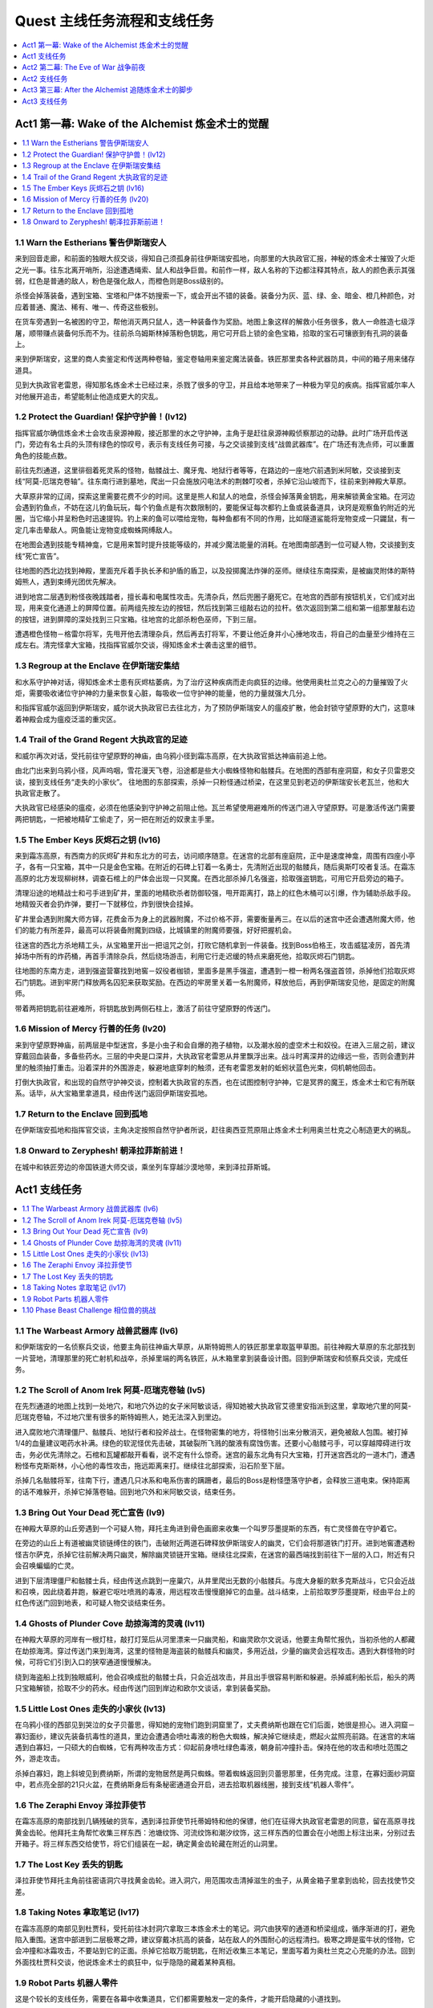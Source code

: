 .. _quest:

Quest 主线任务流程和支线任务
==============================================================================

.. contents::
    :depth: 1
    :local:


Act1 第一幕: Wake of the Alchemist 炼金术士的觉醒
------------------------------------------------------------------------------

.. contents::
    :depth: 1
    :local:


1.1 Warn the Estherians 警告伊斯瑞安人
~~~~~~~~~~~~~~~~~~~~~~~~~~~~~~~~~~~~~~~~~~~~~~~~~~~~~~~~~~~~~~~~~~~~~~~~~~~~~~

来到回音走廊，和前面的独眼大叔交谈，得知自己须孤身前往伊斯瑞安孤地，向那里的大执政官汇报，神秘的炼金术士摧毁了火炬之光一事。往东北离开哨所，沿途遭遇绳索、鼠人和战争巨兽。和前作一样，敌人名称的下边都注释其特点，敌人的颜色表示其强弱，红色是普通的敌人，粉色是强化敌人，而橙色则是Boss级别的。

杀怪会掉落装备，遇到宝箱、宝塔和尸体不妨搜索一下，或会开出不错的装备。装备分为灰、蓝、绿、金、暗金、橙几种颜色，对应着普通、魔法、稀有、唯一、传奇这些极别。

在货车旁遇到一名被困的守卫，帮他消灭两只鼠人，选一种装备作为奖励。地图上象这样的解救小任务很多，救人一命胜造七级浮屠，顺带赚点装备何乐而不为。往前杀乌姆斯林掉落粉色钥匙，用它可开启上锁的金色宝箱，拾取的宝石可镶嵌到有孔洞的装备上。

来到伊斯瑞安，这里的商人卖鉴定和传送两种卷轴，鉴定卷轴用来鉴定魔法装备。铁匠那里卖各种武器防具，中间的箱子用来储存道具。

见到大执政官老雷恩，得知那名炼金术士已经过来，杀戮了很多的守卫，并且给本地带来了一种极为罕见的疾病。指挥官威尔率人对他展开追击，希望能制止他造成更大的灾乱。


.. _Protect-the-Guardian:

1.2 Protect the Guardian! 保护守护兽！(lv12)
~~~~~~~~~~~~~~~~~~~~~~~~~~~~~~~~~~~~~~~~~~~~~~~~~~~~~~~~~~~~~~~~~~~~~~~~~~~~~~

指挥官威尔确信炼金术士会攻击泉源神殿，接近那里的水之守护神，主角于是赶往泉源神殿侦察那边的动静。此时广场开启传送门，旁边有名士兵的头顶有绿色的惊叹号，表示有支线任务可接，与之交谈接到支线“战兽武器库”。在广场还有洗点师，可以重置角色的技能点数。

前往先烈通道，这里徘徊着死灵系的怪物，骷髅战士、魔牙鬼、地狱行者等等，在路边的一座地穴前遇到米阿敏，交谈接到支线“阿莫-厄瑞克卷轴”。往东南行进到墓地，爬出一只会施放闪电法术的荆棘叮咬者，杀掉它沿山坡而下，往前来到神殿大草原。

大草原非常的辽阔，探索这里需要花费不少的时间。这里是熊人和鼠人的地盘，杀怪会掉落黄金钥匙，用来解锁黄金宝箱。在河边会遇到钓鱼点，不妨在这儿钓鱼玩玩，每个钓鱼点是有次数限制的，要能保证每次都钓上鱼或装备道具，诀窍是观察鱼钓附近的光圈，当它缩小并呈粉色时迅速提钩。钓上来的鱼可以喂给宠物，每种鱼都有不同的作用，比如隧道鲨能将宠物变成一只鼹鼠，有一定几率击晕敌人。网鱼能让宠物变成蜘蛛网缚敌人。

在地图会遇到技能专精神龛，它是用来暂时提升技能等级的，并减少魔法能量的消耗。在地图南部遇到一位可疑人物，交谈接到支线“死亡宣告”。

往地图的西北边找到神殿，里面充斥着手执长矛和护盾的盾卫，以及投掷魔法炸弹的巫师。继续往东南探索，是被幽灵附体的斯特姆熊人，遇到束缚光团优先解决。

进到地宫二层遇到粉怪夜晚践踏者，擅长毒和电属性攻击。先清杂兵，然后兜圈子磨死它。在地宫的西部有按钮机关，它们成对出现，用来变化通道上的屏障位置。前两组先按左边的按钮，然后找到第三组敲右边的拉杆。依次返回到第二组和第一组那里敲右边的按钮，进到屏障的深处找到三只宝箱。往地宫的北部杀粉色巫师，下到三层。

遭遇橙色怪物－格雷尔将军，先甩开他去清理杂兵，然后再去打将军，不要让他近身并小心捶地攻击，将自己的血量至少维持在三成左右。清完怪拿大宝箱，找指挥官威尔交谈，得知炼金术士袭击这里的细节。


1.3 Regroup at the Enclave 在伊斯瑞安集结
~~~~~~~~~~~~~~~~~~~~~~~~~~~~~~~~~~~~~~~~~~~~~~~~~~~~~~~~~~~~~~~~~~~~~~~~~~~~~~

和水系守护神对话，得知炼金术士患有灰烬枯萎病，为了治疗这种疾病而走向疯狂的边缘。他使用奥杜兰克之心的力量摧毁了火炬，需要吸收诸位守护神的力量来恢复心脏，每吸收一位守护神的能量，他的力量就强大几分。

和指挥官威尔返回到伊斯瑞安，威尔说大执政官已去往北方，为了预防伊斯瑞安人的瘟疫扩散，他会封锁守望原野的大门，这意味着神殿会成为瘟疫泛滥的重灾区。


1.4 Trail of the Grand Regent 大执政官的足迹
~~~~~~~~~~~~~~~~~~~~~~~~~~~~~~~~~~~~~~~~~~~~~~~~~~~~~~~~~~~~~~~~~~~~~~~~~~~~~~

和威尔再次对话，受托前往守望原野的神庙，由乌鸦小径到霜冻高原，在大执政官抵达神庙前追上他。

由北门出来到乌鸦小径，风声呜咽，雪花漫天飞卷，沿途都是些大小蜘蛛怪物和骷髅兵。在地图的西部有座洞窟，和女子贝雷恩交谈，接到支线任务“走失的小家伙”。 往地图的东部探索，杀掉一只粉怪通过桥梁，在这里见到老迈的伊斯瑞安长老瓦兰，他和大执政官走散了。

大执政官已经感染的瘟疫，必须在他感染到守护神之前阻止他。瓦兰希望使用避难所的传送门进入守望原野。可是激活传送门需要两把钥匙，一把被地精矿工偷走了，另一把在附近的奴隶主手里。


1.5 The Ember Keys 灰烬石之钥 (lv16)
~~~~~~~~~~~~~~~~~~~~~~~~~~~~~~~~~~~~~~~~~~~~~~~~~~~~~~~~~~~~~~~~~~~~~~~~~~~~~~

来到霜冻高原，有西南方的灰烬矿井和东北方的可去，访问顺序随意。在迷宫的北部有座庭院，正中是速度神龛，周围有四座小亭子，各有一只宝箱，其中一只是金色宝箱。在附近的石碑上钉着一名勇士，先清附近出现的骷髅兵，随后奥斯叮咬者复活。在霜冻高原的北方发现柳树林，调查石棺上的尸体会出现一只冥魔。在西北部杀掉几名强盗，拾取强盗钥匙，可用它开启旁边的箱子。

清理沿途的地精战士和弓手进到矿井，里面的地精砍杀者防御较强，甩开距离打，路上的红色木桶可以引爆，作为辅助杀敌手段。地精毁灭者会扔炸弹，要打一下就移位，炸到很快会挂掉。

矿井里会遇到附魔大师方铎，花费金币为身上的武器附魔，不过价格不菲，需要衡量再三。在以后的迷宫中还会遭遇附魔大师，他们的能力有所差异，最高可以将装备附魔到四级，比城镇里的附魔师要强，好好把握机会。

往迷宫的西北方杀地精工头，从宝箱里开出一把诅咒之剑，打败它随机拿到一件装备。找到Boss伯格王，攻击威猛凌厉，首先清掉场中所有的炸药桶，再首手清除杂兵，然后绕场游击，利用它行走迟缓的特点来磨死他，拾取灰烬石门钥匙。

往地图的东南方走，进到强盗营寨找到地窖－奴役者枷锁，里面多是黑手强盗，遭遇到一橙一粉两名强盗首领，杀掉他们拾取灰烬石门钥匙。进到牢房门释放两名囚犯来获取奖励。在西边的牢房里关着一名附魔师，释放他后，再到伊斯瑞安见他，是固定的附魔师。

带着两把钥匙前往避难所，将钥匙放到两侧石柱上，激活了前往守望原野的传送门。


1.6 Mission of Mercy 行善的任务 (lv20)
~~~~~~~~~~~~~~~~~~~~~~~~~~~~~~~~~~~~~~~~~~~~~~~~~~~~~~~~~~~~~~~~~~~~~~~~~~~~~~

来到守望原野神庙，前两层是中型迷宫，多是小虫子和会自爆的孢子植物，以及潮水般的虚空术士和奴役。在进入三层之前，建议穿戴回血装备，多备些药水。三层的中央是口深井，大执政官老雷恩从井里飘浮出来。战斗时离深井的边缘远一些，否则会遭到井里的触须抽打重击。沿着深井的外围游走，躲避地底穿刺的触须，还有老雷恩发射的蚯蚓状蓝色光束，伺机朝他回击。

打倒大执政官，和出现的自然守护神交谈，控制着大执政官的东西，也在试图控制守护神，它是冥界的魔王，炼金术士和它有所联系。话毕，从大宝箱里拿道具，经由传送门返回伊斯瑞安孤地。


1.7 Return to the Enclave 回到孤地
~~~~~~~~~~~~~~~~~~~~~~~~~~~~~~~~~~~~~~~~~~~~~~~~~~~~~~~~~~~~~~~~~~~~~~~~~~~~~~

在伊斯瑞安孤地和指挥官交谈，主角决定按照自然守护者所说，赶往奥西亚荒原阻止炼金术士利用奥兰杜克之心制造更大的祸乱。


1.8 Onward to Zeryphesh! 朝泽拉菲斯前进！
~~~~~~~~~~~~~~~~~~~~~~~~~~~~~~~~~~~~~~~~~~~~~~~~~~~~~~~~~~~~~~~~~~~~~~~~~~~~~~

在城中和铁匠旁边的帝国铁道大师交谈，乘坐列车穿越沙漠地带，来到泽拉菲斯城。


Act1 支线任务
------------------------------------------------------------------------------

.. contents::
    :depth: 1
    :local:


1.1 The Warbeast Armory 战兽武器库 (lv6)
~~~~~~~~~~~~~~~~~~~~~~~~~~~~~~~~~~~~~~~~~~~~~~~~~~~~~~~~~~~~~~~~~~~~~~~~~~~~~~

和伊斯瑞安的一名侦察兵交谈，他要主角前往神庙大草原，从斯特姆熊人的铁匠那里拿取盔甲草图。前往神殿大草原的东北部找到一片营地，清理那里的死亡射机和战卒，杀掉里端的两名铁匠，从木箱里拿到装备设计图。回到伊斯瑞安和侦察兵交谈，完成任务。


1.2 The Scroll of Anom Irek 阿莫-厄瑞克卷轴 (lv5)
~~~~~~~~~~~~~~~~~~~~~~~~~~~~~~~~~~~~~~~~~~~~~~~~~~~~~~~~~~~~~~~~~~~~~~~~~~~~~~

在先烈通道的地图上找到一处地穴，和地穴外边的女子米阿敏谈话，得知她被大执政官艾德里安指派到这里，拿取地穴里的阿莫-厄瑞克卷轴，不过地穴里有很多的斯特姆熊人，她无法深入到里边。

进入腐败地穴清理僵尸、骷髅兵、地狱行者和投斧战士。在怪物密集的地方，将怪物引出来分散消灭，避免被敌人包围。被打掉1/4的血量建议喝药水补满。绿色的软泥怪优先击破，其破裂所飞溅的酸液有腐蚀伤害。还要小心骷髅弓手，可以穿越障碍进行攻击，务必优先清除之。石棺和瓦罐都敲开看看，说不定有什么惊奇。迷宫的最东北角有只大宝箱，打开迷宫西北的一道木门，遭遇粉怪布克斯斯林，小心他的毒性攻击，拖远距离来打。继续往北部探索，沿石阶至下层。

杀掉几名骷髅将军，往南下行，遭遇几只冰系和电系伤害的蹒跚者，最后的Boss是粉怪墮落守护者，会释放三道电束。保持距离的话不难躲开，杀掉它掉落卷轴。回到地穴外和米阿敏交谈，结束任务。


1.3 Bring Out Your Dead 死亡宣告 (lv9)
~~~~~~~~~~~~~~~~~~~~~~~~~~~~~~~~~~~~~~~~~~~~~~~~~~~~~~~~~~~~~~~~~~~~~~~~~~~~~~

在神殿大草原的山丘旁遇到一个可疑人物，拜托主角进到骨色画廊来收集一个叫罗莎墨提斯的东西，有亡灵怪兽在守护着它。

在旁边的山丘上有道被幽灵锁链缚住的铁门，击破附近两道石碑释放伊斯瑞安人的幽灵，它们会将那道铁门打开。进到地窖遭遇粉怪吉尔萨克，杀掉它往前解决两只幽灵，解除幽灵锁链开宝箱。继续往北探索，在迷宫的最西端找到前往下一层的入口，附近有只会召唤蝙蝠的亡灵。

进到下层清理僵尸和骷髅士兵，经由传送点跳到一座巢穴，从井里爬出无数的小骷髅兵。与庞大身躯的默多克斯战斗，它只会近战和召唤，因此绕着井跑，躲避它呕吐喷溅的毒液，用远程攻击慢慢磨掉它的血量。战斗结束，上前拾取罗莎墨提斯，经由平台上的红色传送门回到地表，和可疑人物交谈结束任务。


1.4 Ghosts of Plunder Cove 劫掠海湾的灵魂 (lv11)
~~~~~~~~~~~~~~~~~~~~~~~~~~~~~~~~~~~~~~~~~~~~~~~~~~~~~~~~~~~~~~~~~~~~~~~~~~~~~~

在神殿大草原的河岸有一根灯柱，敲打灯笼后从河里漂来一只幽灵船，和幽灵欧尔文说话，他要主角帮忙报仇，当初杀他的人都藏在劫掠海湾。穿过传送门来到海湾，这里的怪物是海盗装的骷髅兵和幽灵，多用近战，少量的幽灵会远程攻击。遇到大群怪物的时候，可将它们引到入口的狭窄通道慢慢解决。

绕到海盗船上找到独眼威利，他会召唤成批的骷髅士兵，只会近战攻击，并且出手很容易判断和躲避。杀掉威利船长后，船头的两只宝箱解锁，拾取不少的药水。经由传送门回到岸边和欧尔文谈话，拿到装备奖励。


1.5 Little Lost Ones 走失的小家伙 (lv13)
~~~~~~~~~~~~~~~~~~~~~~~~~~~~~~~~~~~~~~~~~~~~~~~~~~~~~~~~~~~~~~~~~~~~~~~~~~~~~~

在乌鸦小径的西部见到哭泣的女子贝蕾思，得知她的宠物们跑到洞窟里了，丈夫费纳斯也跟在它们后面，她很是担心。进入洞窟－寡妇面纱，建议先装备抗毒性的道具，里边会遭遇会喷吐毒液的粉色大蜘蛛，解决掉它继续走，燃起火盆照亮前路。在迷宫的末端遇到白寡妇，一只硕大的白蜘蛛，它有两种攻击方式：仰起前身喷吐绿色毒液，朝身前冲撞扑击。保持在他的攻击和喷吐范围之外，游走攻击。

杀掉白寡妇，跑上斜坡见到费纳斯，所谓的宠物居然是两只蜘蛛。带着蜘蛛返回到贝蕾思那里，任务完成。注意，在寡妇面纱洞窟中，若点亮全部的21只火盆，在费纳斯身后有条秘密通道会开启，进去拾取机器线圈，接到支线“机器人零件”。


1.6 The Zeraphi Envoy 泽拉菲使节
~~~~~~~~~~~~~~~~~~~~~~~~~~~~~~~~~~~~~~~~~~~~~~~~~~~~~~~~~~~~~~~~~~~~~~~~~~~~~~

在霜冻高原的南部找到几辆残破的货车，遇到泽拉菲使节托蒂姆特和他的保镖，他们在征得大执政官老雷恩的同意，留在高原寻找黄金齿轮。他拜托主角帮忙收集三样东西：池塘纹饰、河流纹饰和潮汐纹饰，这三样东西的位置会在小地图上标注出来，分别过去开箱子。将三样东西交给使节，将它们组装在一起，确定黄金齿轮藏在附近的山洞里。


1.7 The Lost Key 丢失的钥匙
~~~~~~~~~~~~~~~~~~~~~~~~~~~~~~~~~~~~~~~~~~~~~~~~~~~~~~~~~~~~~~~~~~~~~~~~~~~~~~

泽拉菲使节拜托主角前往密语洞穴寻找黄金齿轮。进入洞穴，用范围攻击清掉滋生的虫子，从黄金箱子里拿到齿轮，回去找使节交差。


1.8 Taking Notes 拿取笔记 (lv17)
~~~~~~~~~~~~~~~~~~~~~~~~~~~~~~~~~~~~~~~~~~~~~~~~~~~~~~~~~~~~~~~~~~~~~~~~~~~~~~

在霜冻高原的南部见到杜贾科，受托前往冰封洞穴拿取三本炼金术士的笔记。洞穴由狭窄的通道和桥梁组成，循序渐进的打，避免陷入重围。迷宫中部进到二层极寒之蹄，建议穿戴冰抗高的装备，站在敌人的外围耐心的远程清扫。极寒之蹄是蛮牛状的怪物，它会冲撞和冰霜攻击，不要站到它的正面。杀掉它拾取万能钥匙，在附近收集三本笔记，里面写着为奥杜兰克之心充能的办法。回到外面找杜贾科交谈，他说炼金术士的疯狂中，似乎隐隐的藏着某种真相。


1.9 Robot Parts 机器人零件
~~~~~~~~~~~~~~~~~~~~~~~~~~~~~~~~~~~~~~~~~~~~~~~~~~~~~~~~~~~~~~~~~~~~~~~~~~~~~~

这是个较长的支线任务，需要在各幕中收集道具，它们都需要触发一定的条件，才能开启隐藏的小道找到。

机器人的第一部分在第一幕乌鸦小径的寡妇面纱洞窟中。须点亮所有的21只火盆，进密道拾取机器人线圈。

机器人的第二部分在第二幕奥西亚荒原的月光之塔，用手枪或火炮轰击墙壁上的四面铜锣，进到密道拾取机器人手臂。

机器人的第三部分在第二幕盐碱荒原的群聚点，地图西部找到繁殖巢穴，在洞中打碎所有的鸟蛋，在最里端拾取机器人管道。

机器人的第四部分在第三幕的被遗弃的锯木场，这里有很多被钉在墙壁和树上的骷髅，释放它们解锁一座小院，从中拿到机器人的身躯。

机器人的第五部分在第三幕的尖啸幽灵的领地，这里是毒气弥漫的沼泽地带，注意路边的树桩可以击破，摧毁场景中的所有树桩，可以打开地图右下边一条隐秘桥路，拾取机器人的头颅。

到第三幕的皇家营地找司杜科教授交谈，他将五个零件拼装起来，任务完成。和组装成的TB4000号交谈，接续任务“三姐妹”。


1.10 Phase Beast Challenge 相位兽的挑战
~~~~~~~~~~~~~~~~~~~~~~~~~~~~~~~~~~~~~~~~~~~~~~~~~~~~~~~~~~~~~~~~~~~~~~~~~~~~~~

在原野中遭遇到透明的位面野兽，杀掉它会出现一道传送门，进去完成挑战。这些副本可以反复刷经验、装备和金钱，杀完不从传送门退出，而是直接退出游戏重进。

挑战之一：相位兽在第一幕的神殿草原。在院子里看到术士在举行仪式，随后附近的巢穴里不断的涌现蜘蛛，先不要着急清理，迅速冲到正中的水碗里拿毒药瓶，将它倒进巢穴里，就不会再有蜘蛛爬出来。如此反复，将院子里所有的六个巢穴关闭。最后杀掉三只大蜘蛛，出现奖励宝箱。

挑战之二：相位兽在第一幕的霜冻高原。在中央的平台周围有四只火盆，按一定的顺序点燃四只火盆，顺序是随机的，需要自己尝试。正中平台出现冥魔，杀掉他暴出满院的金币，大致3000多。

挑战之三：相位兽在第二幕的奥西亚荒原。有几只大的史莱姆，它会不断的分裂出小史莱姆，并且自己有很高的回血技能。如果没有较高的伤害和攻击速度，是不容易杀死的。将所有的史莱姆杀死，三道平台上出现宝箱。

挑战之四：相位兽在第二幕的盐碱荒原。来到有沉船的地方，杀海盗收集沿途的大量金币。本关没有难度，主要是用来刷金钱和魔法卷轴。


Act2 第二幕: The Eve of War 战争前夜
------------------------------------------------------------------------------


2.1 The Eve of War 战争前夜
~~~~~~~~~~~~~~~~~~~~~~~~~~~~~~~~~~~~~~~~~~~~~~~~~~~~~~~~~~~~~~~~~~~~~~~~~~~~~~

**和空之守护神说话，得知炼金术士已来到奥西亚荒原，和艾泽若赫达成同盟。现在主角得前往被遗弃的地窖，抵御来自冥魔的威胁。**

来到阴暗的荒原，充斥着些老鼠、蜥蜴和穿甲兽，是艾泽若赫游牧民的地盘。穿甲兽绕到侧面和尾部攻击，会造成较大的伤害。在荒原的中部有只黄金宝箱，沙漠里还有几名遭劫持的旅人，消灭附近的艾泽若赫民兵和豺狼解救旅人，获得装备奖励。

离荒原入口不远的废墟里遇到宝石鉴定员那雷亚斯，交谈接到支线“一人之乱”。在荒原的西部有艘坏掉的飞艇，和船长交谈接到支线“修复灰烬飞艇”。

**前往荒原的东南部找到一处遗迹，见到了守护神殿的神兽斯芬克斯，得知魔法守护神被艾泽若赫俘虏带进了遗迹，主角得前往阴暗鹰巢杀掉蝎狮兽，它才会打开遗迹大门。**


2.2 Lair of the Manticore 蝎狮兽的巢穴 (lv23)
~~~~~~~~~~~~~~~~~~~~~~~~~~~~~~~~~~~~~~~~~~~~~~~~~~~~~~~~~~~~~~~~~~~~~~~~~~~~~~

阴暗鹰穴里的怪物包括蜥蜴怪、骷髅傀儡等，多是毒属性的攻击，进入之前换上抗毒装备。有小部分的杂兵是远程射击的弓手，迅速冲过去清除。在迷宫有有名附魔师，最多可给一件装备附魔三次。进到二层打褐翼的蝎尾狮，它会召唤幼崽，释放几道龙卷风暴攻击，其余都是近身攻击，并不难打。将它打掉一半血量，空中坠落另一只黑翼的蝎狮兽，是前一只的伴侣，它会施展空中坠落石椎，和悬空释放沙尘旋风攻击。这里要绕着中央的坑穴拖着打，避免陷入夹击的境地。

**杀掉这对蝎尾狮兽，返回遗迹和斯芬克斯交谈，它帮忙打开了遗迹的大门。**


2.3 Artifice of Evil 恶人的诡计
~~~~~~~~~~~~~~~~~~~~~~~~~~~~~~~~~~~~~~~~~~~~~~~~~~~~~~~~~~~~~~~~~~~~~~~~~~~~~~

**魔法守护者被艾泽若赫带到了遗忘秘库，现在得尽快解救出她。** 遗忘秘库是两层大型迷宫，远古建筑的格局方正，曲径回廊。不妨在这里花费点时间，搜索每条路径收集隐藏的珍宝。同时，这里也是机关陷阱密集的地方，陷阱分为四种类型：

1. 从地面升起的电击炮塔，朝主角发射闪电轰击。当看到有炮塔升起时，迅速冲过去击破它。
2. 地面有菱形孔洞的地方，接近时会出现穿刺，快速跑开。
3. 掉落十几只会自爆的小机器人，在爆炸波及前逃开。
4. 从眼睛喷射蓝色光焰的石像，利用光焰喷射的间歇通行。

一层迷宫中有处防守森严的大殿，将所有敌人清除，分别到两侧平台扳拉杆，升起大殿中央的石棺拿装备。一层还有三只大宝箱，尽管守卫较多，为了装备有必要一试。

二层的敌人比较密集，喷射蓝色光焰的石像可以阻断敌人的追击。换上抗电属性高的装备，多带些药水，接下来是一场艰苦漫长的战斗。

进到三层与创造者决斗，它擅长传送和电击伤害，发射三根钩爪来抓缚主角。尽量绕到它的身后来打，如果附近出现炮塔，优先摧毁。

**杀掉创造者，返回泽拉菲斯城和空之守护者交谈，它说创造者奴役了魔法守护神，现在需要在她腐化前找到解救的方法。主角要前往盐碱荒地中找到灯神法泽莎，她可以从艾泽若赫的控制中释放魔法守护者的力量。**


2.4 Meet the Djinni 和灯神见面
~~~~~~~~~~~~~~~~~~~~~~~~~~~~~~~~~~~~~~~~~~~~~~~~~~~~~~~~~~~~~~~~~~~~~~~~~~~~~~

由城东南进入荒凉的无人沙地，这里聚集着大量的鼠类，还有会释放风暴的沙地幽灵。注意沙鼠是从巢穴里爬出来的，优先摧毁巢穴才不会持续的滋生繁殖。在一道平台上边有通往地下渠道的门，和旁边的民兵迪拉瓦交谈，接到支线任务“真的勇士”。

来到盐碱荒地，这里盘踞着敏捷的狼人，笨重的石巨人，还有翩飞俯冲的蝙蝠。在地图中部遇到假面国王，交谈后接到支线“沧桑的面庞”。

**在荒地里找到灯神法泽莎，得知创造者曾向伊泽瑞克可汗学习邪恶仪式，灯神可以解除守护神身上的束缚，现在主角得做三件事来娱乐灯神。**


2.5 The Djinni's First Task 灯神的第一项任务 (lv34)
~~~~~~~~~~~~~~~~~~~~~~~~~~~~~~~~~~~~~~~~~~~~~~~~~~~~~~~~~~~~~~~~~~~~~~~~~~~~~~

第一件事是前往萨德瓦台地，从图塔拉那里拿回一盏灯。前往附近平顶山进入克拉瑞洞穴，这是一个极小的副本。遇到阿鲁克和侍从，一只橙怪和三只粉怪，实力不容小觑。建议拖着打，避免陷入围击。杀掉阿鲁克拾取灯盏，回去和灯神交谈，原来这灯只是寻常的照明用具，灯神真是无聊透顶。


2.6 The Djinni's Next Task 灯神的下一项任务 (lv34)
~~~~~~~~~~~~~~~~~~~~~~~~~~~~~~~~~~~~~~~~~~~~~~~~~~~~~~~~~~~~~~~~~~~~~~~~~~~~~~

进入灯神祭出的传送门来到竞技场，保持自己在黄色的光圈里移动，消灭出现的怪物。身体随着光圈行动，不可稍微的怠慢，否则会受到炸伤。有时光圈会停下来，给主角时间应付怪物，当光圈高亮一闪时，意味着马上要移动了。行进的途中会出现石柱炮塔，看到升起就优先催毁。还出现锯片飞旋，及时的左右闪避。

离开光圈地带来到平台，这里还要挑战两只Boss，包括橙怪蝎尾狮兽。在离开前，不要忘了开大宝箱。


2.7 The Djinni's Final Task 灯神的最后一项任务 (lv35)
~~~~~~~~~~~~~~~~~~~~~~~~~~~~~~~~~~~~~~~~~~~~~~~~~~~~~~~~~~~~~~~~~~~~~~~~~~~~~~

灯神要主角前去盗取奇迹之灯，是老对手伊泽瑞克可汗的。进入闹鬼营地，这里都是暗系怪物，什么地狱之影、触须之类的，用范围技能摧毁，极少数的怪物会附加缓速和眩晕的攻击。在地图的西南角进入地狱，在里边见到伊泽瑞克可汗。先清杂兵，可汗会亲自过来交手，他擅长火和电系攻击，躲避他的魔法伺机进攻。将他的血打到濒死，他会召唤出一只石巨人应付。

等他再度现身会补满血槽重战，并召唤两只镜像分身，分身的血量极少但攻击威力和本尊相当。建议站到屏幕的边缘用范围攻击来打，为的是能打到本尊，同时避免陷于围击。将可汗再度打倒，会出现一群坟墓狱卒。清完，可汗召唤两名镜像再次出现，这回打倒他才算真正死掉，从地上拾取奇迹之灯。

和灯神谈话，他说守护者身上的束缚魔法减弱的许多，现在主角应该能够应付了。


2.8 Breaking the Siege 杀出重围 (lv35)
~~~~~~~~~~~~~~~~~~~~~~~~~~~~~~~~~~~~~~~~~~~~~~~~~~~~~~~~~~~~~~~~~~~~~~~~~~~~~~

回到泽拉菲斯城和空之守护神交谈，接下来要前往盐碱荒原的裂缝据点解救魔法守护者。建议装备电抗道具，进到枯萎之路。这里是座远古遗迹，有自动枪塔和机器人等，还盘踞着艾泽若赫族的士兵。

在迷宫深处见到地牢守护者，是只全副钢甲武装的机器怪兽，它有五种攻击方式：冲撞、跺地、钻地、发射追踪导弹丛、召唤石柱。将它引离攻城炮塔，一边躲避攻击，一边伺机还击。将它摧毁后，与平台出现的魔法守护神交谈，通过传送门返回泽拉菲斯城。


2.9 On to Grunnheim! 到格伦海姆去
~~~~~~~~~~~~~~~~~~~~~~~~~~~~~~~~~~~~~~~~~~~~~~~~~~~~~~~~~~~~~~~~~~~~~~~~~~~~~~

和城中的空之守护神说话，得知炼金术士取得了三位守护神的力量，现在离开沙漠前往格伦海姆去了，可能是要摧毁这个世界和冥魔国度间的屏障，使这里沦为地狱。


Act2 支线任务
------------------------------------------------------------------------------

.. contents::
    :depth: 1
    :local:


2.1 A High Value Target 高价值目标 (lv21)
~~~~~~~~~~~~~~~~~~~~~~~~~~~~~~~~~~~~~~~~~~~~~~~~~~~~~~~~~~~~~~~~~~~~~~~~~~~~~~

在泽拉菲斯城和贵族马利克交谈，得知城市的指挥官穆扎法尔，在奥西亚荒原被艾泽若赫俘虏了，但还没有识破他的身份，因此拜托主角前往奥西亚荒原，在穆扎法尔被带到他们据点之前营救出来。

前往荒地找到一片废墟，这里是艾泽若赫族的营地，从外围绕一圈，将坑穴里的怪兽引出来消灭掉，再进到废墟将里边的敌人引出来杀掉。在屋里解救几名俘虏，其中一个就是要找的穆扎法尔，获得稀有装备奖励，并接续任务“月光之塔”。


2.2 Tower of the Moon 月光之塔 (lv22)
~~~~~~~~~~~~~~~~~~~~~~~~~~~~~~~~~~~~~~~~~~~~~~~~~~~~~~~~~~~~~~~~~~~~~~~~~~~~~~

从荒原废墟里解救的指挥官穆扎法尔，拜托主角搜索月光之塔，消灭潜藏其中的艾泽若赫侦察兵。进到塔里，先解决掉拥挤的擅长暗系攻击的杂兵，粉怪男巫卡萨玛从召唤祭坛中浮现。他发射暗影光弹，并能召唤旋风格挡任何的物理伤害，和它保持距离，先甩开他解决掉杂兵，再游走四周灭掉他，拾得监狱钥匙。打开牢门解救刀客金拉斯，**他是一位未鉴定物品商，以后可在城中找他买东西，有些赌运气的意味。回到废墟找指挥官交谈，任务完成。**


2.3 一人之乱
~~~~~~~~~~~~~~~~~~~~~~~~~~~~~~~~~~~~~~~~~~~~~~~~~~~~~~~~~~~~~~~~~~~~~~~~~~~~~~

在离荒原入口不远的废墟里遇到宝石鉴定员那雷亚斯，主角受托前往塔洛希裂缝，给用过的灰烬石充能，来验证他的理论。建议穿抗毒装，前往地图的西南找到裂缝，绿雾弥漫的洞里满是奔窜的鼠怪和飘浮的魔法精灵。**在迷宫的深处有个游戏中等级最高的附魔师，能为一件装备附魔四次。** 杀到洞穴末端，在处水晶坑边的盆里放置宝石，结果在充能时召唤出骷髅粉怪，杀掉它拿回宝石，交还给鉴定员得到一块宝石。


2.4 Embercraft Repair 修复灰烬飞艇
~~~~~~~~~~~~~~~~~~~~~~~~~~~~~~~~~~~~~~~~~~~~~~~~~~~~~~~~~~~~~~~~~~~~~~~~~~~~~~

在荒原地图的西方有一艘搁浅的飞艇，舰长说一名工作人员前往泽拉菲斯取零件－聚焦体，结果路上遭到袭击。前往飞艇后面的平顶山丘，沿着小径清扫杂兵，从尸体上拾取聚集体，回去交给舰长完成任务。


2.5 The Missing Zeraphi 失踪的泽拉菲斯人
~~~~~~~~~~~~~~~~~~~~~~~~~~~~~~~~~~~~~~~~~~~~~~~~~~~~~~~~~~~~~~~~~~~~~~~~~~~~~~

在前往盐碱荒地前，与城里的女子嘉莎交谈，得知她的丈夫海拉夫在前往荒地后再没回来，拜托主角前去搜索。前往荒地的东北角找到哨站，和海拉夫交谈完成任务，接续支线“斯卡拉之影”。


2.6 Shadow of the Skara 斯卡拉之影 (lv33)
~~~~~~~~~~~~~~~~~~~~~~~~~~~~~~~~~~~~~~~~~~~~~~~~~~~~~~~~~~~~~~~~~~~~~~~~~~~~~~

海拉夫交给一些炸弹，拜托主角前去协助受困的伙伴。往北前往群聚点，找到唯一存活的守卫，得知有座巢穴被感染了，要主角进到育雏蜂巢那里炸掉所有被感染的虫卵。这片地图多是螳螂兵和斯卡拉（蝙蝠），找到巢穴点一下连接着电线的起爆器即可。进入地图西部的繁殖巢穴，摧毁三堆鸟蛋，随后出现一只戴壳的巨人，它只会捶地攻击，不要站到它身前的直线位置，绕到身后打。如果摧毁洞穴里所有的鸟蛋，则能拿到支线“机器人零件”的一件道具，同时返回城里找海拉夫能得到额外的奖励，一种魔法卷轴。

**返回泽拉菲斯城，和海拉夫交谈结束任务，从此可从他老婆嘉莎那里买到稀有的宝石和饰品了。**


2.7 The Brave Ones 真的勇士
~~~~~~~~~~~~~~~~~~~~~~~~~~~~~~~~~~~~~~~~~~~~~~~~~~~~~~~~~~~~~~~~~~~~~~~~~~~~~~

在无人沙地遇到民兵迪拉瓦，他说艾泽若赫在城市的供水渠道中安装了几部机器，准备往供水泵里投放致命毒药，拜找主角进到渠道摧毁那部机器。

建议装备抗毒和火的道具。进入地下渠道迷宫，消灭沿途的螳螂人、蟑螂和剧毒史莱姆，和沙鼠一样，摧毁蟑螂的巢穴，才不会继续滋生。摧毁四座剧毒法力泵，回到门口找迪拉瓦交差。


2.8 A Shattered Visage Lies 沧桑的面庞
~~~~~~~~~~~~~~~~~~~~~~~~~~~~~~~~~~~~~~~~~~~~~~~~~~~~~~~~~~~~~~~~~~~~~~~~~~~~~~

**在荒地中遇到巫师假面国王，他想通过魂之洞窟使泽拉菲斯和艾泽若赫两族联合，只是他的皇家面具被人偷走，致使无法开启洞窟大门。** 前往地图的东南、等三个地方吹响号角，唤醒国王守卫的幽魂，它们分别擅长火、毒、电属性的攻击，发射球体轰击，射程远，会跟踪爆炸，所以要紧的是灵活跑动，随时躲避球体，接近它打几下就闪。

**收集到三只面具交给假面国王，他说会利用永恒宫殿来奴役泽拉菲斯和艾泽若赫两族，统治整个大陆。他开启地窖跳了进去，接续支线“艾泽若赫的秘密”。**


2.9 Secret of the Ezrohir 艾泽若赫的秘密
~~~~~~~~~~~~~~~~~~~~~~~~~~~~~~~~~~~~~~~~~~~~~~~~~~~~~~~~~~~~~~~~~~~~~~~~~~~~~~

**主角听了假面国王的“豪言壮语”，主角觉得不寒而栗，决定前去阻止他，弥补自己的过失，于是跟进了魂之洞窟。** 洞里的怪物都是沙漠里常见的，来到深处见到假面国王的真身，原来是一只戴着面具的白虫子，它会瞬间传送转移，轮换戴着红、绿、蓝三种面具。戴红面具时发动火焰攻击，绿面具是剧毒攻击，蓝面具是闪电攻击，不时的还召唤僵尸出来。真正的威胁是地面上出现的停滞光圈，它能使主角眩晕和减速，建议喝药水或使用法术增加相应的抗性。



Act3 第三幕: After the Alchemist 追随炼金术士的脚步
------------------------------------------------------------------------------

.. contents::
    :depth: 1
    :local:


3.1 Alchemist's Rage 炼金术士的愤怒
~~~~~~~~~~~~~~~~~~~~~~~~~~~~~~~~~~~~~~~~~~~~~~~~~~~~~~~~~~~~~~~~~~~~~~~~~~~~~~

和铁道大师交谈，乘飞艇前往格伦海姆的皇家营地。来到营地发现这里刚刚被袭击过，于是找司杜科教授谈话，得知炼金术士刚来过这里，夷平营地后穿越了伟大之门并封闭了它。那道门是通往发条核心的。主角需要前往废料处理厂找到能量源，恢复矮人机器人，它会帮忙打开大门。


3.2 Some Assembly Required 需要一些零件 (lv39)
~~~~~~~~~~~~~~~~~~~~~~~~~~~~~~~~~~~~~~~~~~~~~~~~~~~~~~~~~~~~~~~~~~~~~~~~~~~~~~

前往腐烂之境，这里多是麦肯族的野蛮人和侏儒，还有一些真菌怪物，擅长毒性攻击，散发的毒雾容易使人中毒，在一个地方不要驻足过久。遇到类似烟囱的建筑优先催毁，要不会持续的产生真菌孢子。路边还有名附魔师，专门附魔毒性相关属性的。

来到枯萎沼泽，这里是一幅巨大的迷宫，敌人比较密集，不时会有恶心的生物从沼泽和巢穴里爬出来，在狭窄的通道上容易被夹击，范围和连击的技能是首选。在迷宫的东南角有只黄金宝箱，在迷宫的北部遗迹平台拾取一只钟，将它悬挂到地图南边屋前的架子上，敲打之后会出现尖啸幽灵，与它交谈接到支线任务“尖啸幽灵啤酒”。

在迷宫的西南方见到守卫队长，得知前往废料处理厂的路被塌方阻断了，需要前往被遗弃的锯木场找来炸弹清掉石堆，接到主线任务“坍塌”，完成后拿到炸药，返回枯萎沼泽炸开乱石来到米德矿坑。

矿坑中以蛇族、蝙蝠、穴居者、蟑螂和史莱姆这类阴暗污秽的怪物为主，提升自己的毒抗比较容易通过。进到废料处理厂，挑战食尸兽－浮肿尖牙。它擅长冲撞、喷吐、投掷和顿地攻击，避开它的正面。

打倒它开启一道铁门，继续往西北探索，拾取能量源。返回营地和司杜科谈话，发现动力源里是空的，主角需要前往灰烬工厂给它充能。


3.3 The Cave In 坍塌 (lv 40)
~~~~~~~~~~~~~~~~~~~~~~~~~~~~~~~~~~~~~~~~~~~~~~~~~~~~~~~~~~~~~~~~~~~~~~~~~~~~~~

来到 ``被遗弃的锯木场``，这里被狼族占据着，移动迅捷，近战能力极强，最好使用减速和眩晕技能来消弱它们，如果被它们围困及时逃脱出去，减少与敌人的接触面。注意这里有很多被钉在墙壁和树上的骷髅，释放它们可以拿到机器人的身躯，一个支线的道具。在锯场还会阅读到五本日记，里面记叙着卡梅隆等人遇难的经过。

在锯木场末端遇到狼族首领灰色阿尔法，打倒它开宝箱拿到炸药，回去和守卫队长交谈。


3.4 The Sundered Battlefield 破碎战场
~~~~~~~~~~~~~~~~~~~~~~~~~~~~~~~~~~~~~~~~~~~~~~~~~~~~~~~~~~~~~~~~~~~~~~~~~~~~~~

来到裂颅峡谷，遭遇石像鬼、亡灵系的怪物，有很多身披重甲，运用破甲技能才会打得轻松。杀掉几只粉怪来到割裂的战场，这里以瓦库林族、矮人和机械怪物为主，在地图的东南方找到工厂的大门，调查门前的机器人眼睛。


3.5 Enter the Emberworks 进入灰烬工厂 (lv45)
~~~~~~~~~~~~~~~~~~~~~~~~~~~~~~~~~~~~~~~~~~~~~~~~~~~~~~~~~~~~~~~~~~~~~~~~~~~~~~

工厂里的某人要主角前往遗忘大殿找到幽灵龙西斯，夺回祖传的王冠。前往战场的西南边找到遗忘大殿，在外面见到小浣熊凸轮，交谈接到支线“心灵之火”。大殿里盘踞着瓦库林一族和亡灵系怪物，他们有相当的血量和抗中断属性。

在密室与西斯决战，它是一只幽灵龙，擅长毒性攻击，并召唤喽啰辅助进攻，绕着平台来打它，注意自己的血量。杀掉它拿到灵魂之钥，是支线“心灵之火”的道具。开宝箱拿到地精王冠，返回割裂的战场的工厂门前，把王冠放到门旁的槽里，大门缓缓开启。


3.6 The Power Source 能量源
~~~~~~~~~~~~~~~~~~~~~~~~~~~~~~~~~~~~~~~~~~~~~~~~~~~~~~~~~~~~~~~~~~~~~~~~~~~~~~

灰烬工厂里的敌人以侏儒族、机器人和战斗炮台为主。沿通道东行，末端是一道圆形的门，跑到上层平台扳拉杆打开它。第二道圆门，往右侧上平台，先到里端关闭阀门，再通过原来喷射蒸汽的地方，进去扳拉杆开门。进到熔炉区域和战斗泰坦交手，它运用几种攻击方式：双臂发射电球攻击、冲撞，跳跃捶地、发射跟踪火焰箭、发射电光球体并分散无数的小电球等。绕圈躲避它的攻击，伺机还击。

打倒了泰坦，后方的栅门解锁，进到后面的屋子里开宝箱，从桌上拾取能量源。回到皇家营地找司杜科教授谈话，将能量源置入机器人并成功启动，开启了伟大之门。


3.7 Pass Through the Gate 穿越大门
~~~~~~~~~~~~~~~~~~~~~~~~~~~~~~~~~~~~~~~~~~~~~~~~~~~~~~~~~~~~~~~~~~~~~~~~~~~~~~

穿越伟大之门来到破碎矿井，和魔法守护神说话，得知世界和地狱之间的障碍是脆弱的钟表核心，如果炼金术士破坏了它，那么冥魔的军团就势不可挡的降临世界。


3.8 Into the Dark 深入黑暗
~~~~~~~~~~~~~~~~~~~~~~~~~~~~~~~~~~~~~~~~~~~~~~~~~~~~~~~~~~~~~~~~~~~~~~~~~~~~~~

接下来要深入四层矿井迷宫对抗炼金术士，取得核心。前三层中等规模，遇到的敌人多是火属性攻击，尽量在护甲和饰品上镶嵌火焰灰烬石，以提升火抗属性。来到第四层，这里是几道离散的平台，要经过一系列的传送抵达炼金术士的所在。第二道平台要关闭阀门来解除蒸汽和升起平台。返回第一道平台进左下方的传送点。第三道平台要到两边开两只阀门。返回第一道平台进到中间的传送点。

决战炼金术士，将快捷栏换上超大生命和魔法药剂。炼金术士会瞬间传送，朝身前发射追踪火箭和电球攻击，绕着他的身周来打。将他打败，他会跳上铁网地面的平台，脚下不时的喷射火焰。他的血量补满，增加了激光横扫和召唤小鬼技能。再度将他打倒，开始第三回合的战斗，这道平台的火焰喷射更加频繁，并且炼金术师的攻击频率也加快。终于将炼金术士击倒，拾取奥杜兰克之心。


3.9 The Heart of the World 世界之心 (lv50)
~~~~~~~~~~~~~~~~~~~~~~~~~~~~~~~~~~~~~~~~~~~~~~~~~~~~~~~~~~~~~~~~~~~~~~~~~~~~~~

接下来要搜寻时钟核心，来到矿山的五层，这里以暗系怪物为主，辅以机械炮塔。一路杀到八层的时钟核心，遭遇地狱领主，第一回合主要用近身和冰息攻击，他行走缓慢，边跑边打并不艰难。第二回合会变身，手持一把阔剑，并会召唤一些喽啰帮忙，攻击方式也变得更多样化，攻击的伤害有所提升。游走身周来打，将他击倒取得时钟核心。

回到矿井口和魔法守护身对话，完成所有的主线任务。和村民费雷西亚交谈，可选择打第二周目，等级和装备保留，敌人也相应的升级。和绘图师莱托交谈，可在生成的特别地图中继续冒险，两者只能二选一。

主线至此结束！


Act3 支线任务
------------------------------------------------------------------------------

.. contents::
    :depth: 1
    :local:


3.1 The Blue Boletus 蓝牛肝菌 (lv37)
~~~~~~~~~~~~~~~~~~~~~~~~~~~~~~~~~~~~~~~~~~~~~~~~~~~~~~~~~~~~~~~~~~~~~~~~~~~~~~

在皇家营地和小浣熊斯伯克特交谈，得知他的亲戚受到黑暗致盲病毒的感染，需要蓝色牛肝菌来治除，希望主角前往真菌洞穴找到它的肉。前往腐烂之境找到真菌洞穴，里边的怪物多是毒属性攻击，注意自己的血量，及时恢复，用范围攻击技能清理这些厌人的小怪。

进到迷宫二层，攻击一只真菌孔洞，蓝牛肝菌会现身，发动多样的毒性攻击，在他作势喷吐毒雾的时候立刻闪避。杀掉它取得蓝牛肝菌肉，回城交给小浣熊。


3.2 Cacklespits's Brew 尖啸幽灵啤酒 (lv39)
~~~~~~~~~~~~~~~~~~~~~~~~~~~~~~~~~~~~~~~~~~~~~~~~~~~~~~~~~~~~~~~~~~~~~~~~~~~~~~

在枯萎沼泽迷宫的北部遗迹平台拾取一只钟，将它悬挂到地图南边屋前的架子上，敲打之后会出现尖啸幽灵。它需要三样东西来酿造上好的啤酒：杀人者的面具、钢铁般坚硬的荆棘和懦夫的黑心，这三种东西都在沼泽地图上。

游民星空

前去杀树精拿铁木刺。前往枯萎沼泽找到一座祭坛，调查石碑开传送门进竞技场，在里面见到格罗姆，对话后展开战斗，要在三回合的战斗中生存下来，开宝箱拿到杀人者面具。前往地图的东北杀粉怪懦夫陶斯，取得懦夫之心。

将三样东西交给尖啸幽灵，它发出邪异的怪笑，说熬制成的魔法药剂能驱使不死军团横扫世界，奖励也是极差没用处的装备。带着他的奖励往下边的湖走，湖边出现一道紫色传送门，进去打败巫师，获得大量的金钱和经验奖励。


3.3 Arena of Slaughter 格罗姆的竞技场
~~~~~~~~~~~~~~~~~~~~~~~~~~~~~~~~~~~~~~~~~~~~~~~~~~~~~~~~~~~~~~~~~~~~~~~~~~~~~~

在枯萎沼泽找到一座祭坛，调查石碑开传送门进竞技场，在里面见到格罗姆，对话后展开战斗，要在三回合的战斗中生存下来，战后拾得宝石格罗姆之眼。附近还有几只宝箱，能开出支线 “尖啸幽灵啤酒” 的任务道具－杀人者的面具。


3.4 Fade's Passage 菲得的走廊
~~~~~~~~~~~~~~~~~~~~~~~~~~~~~~~~~~~~~~~~~~~~~~~~~~~~~~~~~~~~~~~~~~~~~~~~~~~~~~

在完成支线“尖啸幽灵的啤酒”后，和城中的小浣熊交谈，得知有条神密通道通向她的领地，灵魂菲得可以打通那条通道。前往北方的割裂的战场找到菲得的安息之处，点亮两座祭坛，一辆幽灵马车赶来，和菲得交谈，解锁支线“尖啸幽灵的领域”。


3.5 Cacklespit‘s Realm 尖啸幽灵的领地 (lv45)
~~~~~~~~~~~~~~~~~~~~~~~~~~~~~~~~~~~~~~~~~~~~~~~~~~~~~~~~~~~~~~~~~~~~~~~~~~~~~~

菲得有非常特别的口味，她要寻找死者的遗骸来寻获其中的眷恋之情，用来维持自己的生命，主角得前去带四位武士的头骨给她。在碎裂战场地图中找到四座墮落武士之墓，分别拾取丹巴、卢瑟尔、马克思和易瑞希的头骨，回来交给菲得，前往尖啸幽灵的领地。

来到毒气弥漫的沼泽地带，注意路边的树桩可以击破，摧毁场景中的所有树桩，可以打开一条隐秘通路，拾取机器人的头颅，是支线“机器人零件”的道具。

尖啸幽灵会持续的召唤沼泽魔怪等生物，或召唤纸人围圈困住主角。保持身形移动，解决掉召唤的生物，在幽灵浮空时无法打到，等它落地再全力进攻。


3.6 Heartfire 心灵之火 (lv46)
~~~~~~~~~~~~~~~~~~~~~~~~~~~~~~~~~~~~~~~~~~~~~~~~~~~~~~~~~~~~~~~~~~~~~~~~~~~~~~

在主线前往遗忘大殿的时候，在途中见到小浣熊凸轮，他说维拉克斯拥有一块心火之石，能让使用者拥有龙火的力量。现在维拉克斯被西斯困在了裂颅峡谷的塔楼里，如果能够在遗忘大殿里取得钥匙，就能进到塔楼取得心火之石。

进到遗忘大殿的密室打幽灵龙西斯，拿到灵魂之钥。回到裂颅峡谷，进到维拉克斯之塔，杀白骨哨兵、瓦库林族士兵，一路杀到五层塔顶，与出现的飞龙维拉克斯对决。在它腾空而起时要持续奔跑，不要被它扑到。在它喷吐火焰的时候绕到身后，利用这段僵直集中力量攻击，杀掉它拿到心灵之火，镶嵌该宝石有几率召唤骷髅和释放陨石攻击。


3.7 Three Sister 三姐妹 (lv48)
~~~~~~~~~~~~~~~~~~~~~~~~~~~~~~~~~~~~~~~~~~~~~~~~~~~~~~~~~~~~~~~~~~~~~~~~~~~~~~

在完成支线“机器人零件”（完成步骤参见第一幕支线）后，与组装成的TB4000型机器人交谈，它自称是吟游诗人特里尔，并吟诵了一首小诗。穿过裂颅峡谷前往割裂的战场，在北部调查树桩进到怪兽姐妹的巢穴，打倒维罗纳、阿莉尔娅和射手三位修女，迷宫中的火焰点亮，站到水池里传送到另一处所在，三姐妹同时现身，将她们再次击倒，回到营地和机器人谈话。


3.8 The Wraithring 幽灵戒指
~~~~~~~~~~~~~~~~~~~~~~~~~~~~~~~~~~~~~~~~~~~~~~~~~~~~~~~~~~~~~~~~~~~~~~~~~~~~~~

前往枯萎沼泽的西南部找到女子杰莎，一名来自伊斯瑞安的旅行者，要寻找一件古代神器－幽灵戒指。进到腐烂巢穴找到杰莎父亲的幽灵，得知他是被幽灵之王杀死的，现在他的灵魂被束缚在这个地方无法离开。


3.9 The Locket 像盒 (lv40)
~~~~~~~~~~~~~~~~~~~~~~~~~~~~~~~~~~~~~~~~~~~~~~~~~~~~~~~~~~~~~~~~~~~~~~~~~~~~~~

探索腐烂巢穴迷宫，分别在西部和南部找到乐观宝石。将两颗宝石放到杰莎父亲幽灵后面的祭坛，下方的暗门被打开。进到迷宫的二层打败幽灵王，从后面找到杰莎父亲的尸体和杰莎的像盒。返回枯萎沼泽将像盒还给杰莎，任务完成。


3.10 Elemental Oasis 元素绿洲
~~~~~~~~~~~~~~~~~~~~~~~~~~~~~~~~~~~~~~~~~~~~~~~~~~~~~~~~~~~~~~~~~~~~~~~~~~~~~~

这个支线任务没有NPC交付，也没有具体的星星指引。在游走在割裂的战场时，会遇冰、毒、火、电四块水晶，收集齐后，前往东北方的遗迹里，分别将四块水晶放在对应的神坛上，正中的机构开始运转，出现前往元素绿洲的入口。

四只水晶的位置:

电

.. image:: ./image/电水晶.jpg

冰

.. image:: ./image/冰水晶.jpg

毒

.. image:: ./image/毒水晶.jpg

火

.. image:: ./image/火水晶.jpg


分别将四块水晶放在对应的神坛上。

元素绿洲里的敌人几乎都带有元素属性攻击，因此元素防御的技能此刻是非常重要的，数量繁多的蘑菇人和自爆孢子用范围技能清理。二层有四道传送点，分别对应着一种元素，通过它前去打对应元素的Boss。将烈焰、寒冰、剧毒、闪电四种元素击败，在场中出现新的传送点，进去找到一位附魔师，但只能附魔两级。
